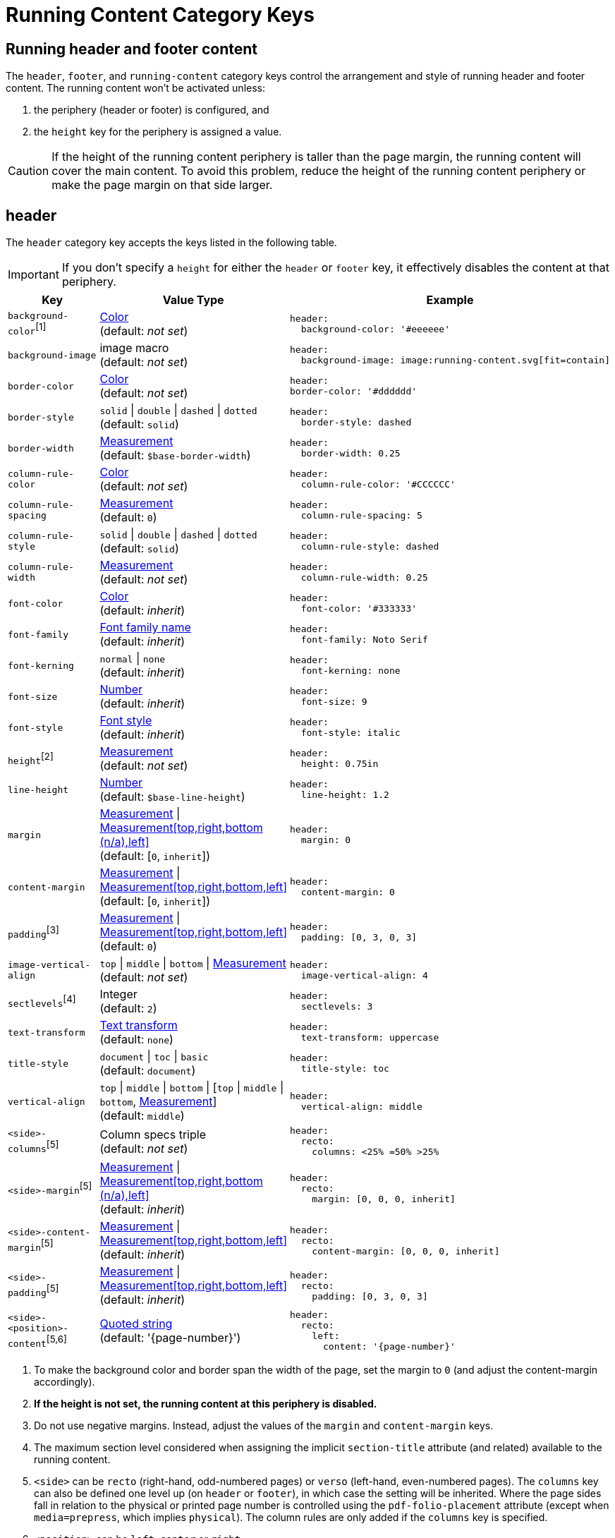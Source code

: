 = Running Content Category Keys
:navtitle: Running Content
:conum-guard-yaml: #

== Running header and footer content

The `header`, `footer`, and `running-content` category keys control the arrangement and style of running header and footer content.
The running content won't be activated unless:

. the periphery (header or footer) is configured, and
. the `height` key for the periphery is assigned a value.

CAUTION: If the height of the running content periphery is taller than the page margin, the running content will cover the main content.
To avoid this problem, reduce the height of the running content periphery or make the page margin on that side larger.

[#header]
== header

The `header` category key accepts the keys listed in the following table.

IMPORTANT: If you don't specify a `height` for either the `header` or `footer` key, it effectively disables the content at that periphery.

[#key-prefix-header,cols="3,4,6a"]
|===
|Key |Value Type |Example

|`background-color`^[1]^
|xref:color.adoc[Color] +
(default: _not set_)
|
[,yaml]
----
header:
  background-color: '#eeeeee'
----

|`background-image`
|image macro +
(default: _not set_)
|
[,yaml]
----
header:
  background-image: image:running-content.svg[fit=contain]
----

|`border-color`
|xref:color.adoc[Color] +
(default: _not set_)
|
[,yaml]
----
header:
border-color: '#dddddd'
----

|`border-style`
|`solid` {vbar} `double` {vbar} `dashed` {vbar} `dotted` +
(default: `solid`)
|
[,yaml]
----
header:
  border-style: dashed
----

|`border-width`
|xref:measurement-units.adoc[Measurement] +
(default: `$base-border-width`)
|
[,yaml]
----
header:
  border-width: 0.25
----

|`column-rule-color`
|xref:color.adoc[Color] +
(default: _not set_)
|
[,yaml]
----
header:
  column-rule-color: '#CCCCCC'
----

|`column-rule-spacing`
|xref:measurement-units.adoc[Measurement] +
(default: `0`)
|
[,yaml]
----
header:
  column-rule-spacing: 5
----

|`column-rule-style`
|`solid` {vbar} `double` {vbar} `dashed` {vbar} `dotted` +
(default: `solid`)
|
[,yaml]
----
header:
  column-rule-style: dashed
----

|`column-rule-width`
|xref:measurement-units.adoc[Measurement] +
(default: _not set_)
|
[,yaml]
----
header:
  column-rule-width: 0.25
----

|`font-color`
|xref:color.adoc[Color] +
(default: _inherit_)
|
[,yaml]
----
header:
  font-color: '#333333'
----

|`font-family`
|xref:font.adoc[Font family name] +
(default: _inherit_)
|
[,yaml]
----
header:
  font-family: Noto Serif
----

|`font-kerning`
|`normal` {vbar} `none` +
(default: _inherit_)
|
[,yaml]
----
header:
  font-kerning: none
----

|`font-size`
|xref:language.adoc#values[Number] +
(default: _inherit_)
|
[,yaml]
----
header:
  font-size: 9
----

|`font-style`
|xref:text.adoc#font-style[Font style] +
(default: _inherit_)
|
[,yaml]
----
header:
  font-style: italic
----

|`height`^[2]^
|xref:measurement-units.adoc[Measurement] +
(default: _not set_)
|
[,yaml]
----
header:
  height: 0.75in
----

|`line-height`
|xref:language.adoc#values[Number] +
(default: `$base-line-height`)
|
[,yaml]
----
header:
  line-height: 1.2
----

|`margin`
|xref:measurement-units.adoc[Measurement] {vbar} xref:measurement-units.adoc[Measurement[top,right,bottom (n/a),left\]] +
(default: [`0`, `inherit`])
|
[,yaml]
----
header:
  margin: 0
----

|`content-margin`
|xref:measurement-units.adoc[Measurement] {vbar} xref:measurement-units.adoc[Measurement[top,right,bottom,left\]] +
(default: [`0`, `inherit`])
|
[,yaml]
----
header:
  content-margin: 0
----

|`padding`^[3]^
|xref:measurement-units.adoc[Measurement] {vbar} xref:measurement-units.adoc[Measurement[top,right,bottom,left\]] +
(default: `0`)
|
[,yaml]
----
header:
  padding: [0, 3, 0, 3]
----

|`image-vertical-align`
|`top` {vbar} `middle` {vbar} `bottom` {vbar} xref:measurement-units.adoc[Measurement] +
(default: _not set_)
|
[,yaml]
----
header:
  image-vertical-align: 4
----

|`sectlevels`^[4]^
|Integer +
(default: `2`)
|
[,yaml]
----
header:
  sectlevels: 3
----

|`text-transform`
|xref:text.adoc#transform[Text transform] +
(default: `none`)
|
[,yaml]
----
header:
  text-transform: uppercase
----

|`title-style`
|`document` {vbar} `toc` {vbar} `basic` +
(default: `document`)
|
[,yaml]
----
header:
  title-style: toc
----

|`vertical-align`
|`top` {vbar} `middle` {vbar} `bottom` {vbar} [`top` {vbar} `middle` {vbar} `bottom`, xref:measurement-units.adoc[Measurement]] +
(default: `middle`)
|
[,yaml]
----
header:
  vertical-align: middle
----

|`<side>-columns`^[5]^
|Column specs triple +
(default: _not set_)
|
[,yaml]
----
header:
  recto:
    columns: <25% =50% >25%
----

|`<side>-margin`^[5]^
|xref:measurement-units.adoc[Measurement] {vbar} xref:measurement-units.adoc[Measurement[top,right,bottom (n/a),left\]] +
(default: _inherit_)
|
[,yaml]
----
header:
  recto:
    margin: [0, 0, 0, inherit]
----

|`<side>-content-margin`^[5]^
|xref:measurement-units.adoc[Measurement] {vbar} xref:measurement-units.adoc[Measurement[top,right,bottom,left\]] +
(default: _inherit_)
|
[,yaml]
----
header:
  recto:
    content-margin: [0, 0, 0, inherit]
----

|`<side>-padding`^[5]^
|xref:measurement-units.adoc[Measurement] {vbar} xref:measurement-units.adoc[Measurement[top,right,bottom,left\]] +
(default: _inherit_)
|
[,yaml]
----
header:
  recto:
    padding: [0, 3, 0, 3]
----

|`<side>-<position>-content`^[5,6]^
|xref:quoted-string.adoc[Quoted string] +
(default: '\{page-number}')
|
[,yaml]
----
header:
  recto:
    left:
      content: '{page-number}'
----
|===
1. To make the background color and border span the width of the page, set the margin to `0` (and adjust the content-margin accordingly).
2. *If the height is not set, the running content at this periphery is disabled.*
3. Do not use negative margins.
Instead, adjust the values of the `margin` and `content-margin` keys.
4. The maximum section level considered when assigning the implicit `section-title` attribute (and related) available to the running content.
5. `<side>` can be `recto` (right-hand, odd-numbered pages) or `verso` (left-hand, even-numbered pages).
The `columns` key can also be defined one level up (on `header` or `footer`), in which case the setting will be inherited.
Where the page sides fall in relation to the physical or printed page number is controlled using the `pdf-folio-placement` attribute (except when `media=prepress`, which implies `physical`).
The column rules are only added if the `columns` key is specified.
6. `<position>` can be `left`, `center` or `right`.

TIP: Although not listed in the table above, you can control the font settings (`font-family`, `font-size`, `font-color`, `font-style`, `text-transform`) that get applied to the running content in each column position for each page side (e.g., `header-<side>-<position>-font-color`).
For example, you can set the font color used for the right-hand column on recto pages by setting `header-recto-right-font-color: 6CC644`.

[#footer]
== footer

The `footer` category key accepts the keys listed in the following table.

IMPORTANT: If you don't specify a `height` for either the `header` or `footer` key, it effectively disables the content at that periphery.

[#key-prefix-footer,cols="3,4,6a"]
|===
|Key |Value Type |Example

|`background-color`^[1]^
|xref:color.adoc[Color] +
(default: _not set_)
|
[,yaml]
----
footer:
  background-color: '#eeeeee'
----

|`background-image`
|image macro +
(default: _not set_)
|
[,yaml]
----
footer:
  background-image: image:running-content.svg[fit=contain]
----

|`border-color`
|xref:color.adoc[Color] +
(default: _not set_)
|
[,yaml]
----
footer:
  border-color: '#dddddd'
----

|`border-style`
|`solid` {vbar} `double` {vbar} `dashed` {vbar} `dotted` +
(default: `solid`)
|
[,yaml]
----
footer:
  border-style: dashed
----

|`border-width`
|xref:measurement-units.adoc[Measurement] +
(default: `$base-border-width`)
|
[,yaml]
----
footer:
  border-width: 0.25
----

|`column-rule-color`
|xref:color.adoc[Color] +
(default: _not set_)
|
[,yaml]
----
footer:
  column-rule-color: '#CCCCCC'
----

|`column-rule-spacing`
|xref:measurement-units.adoc[Measurement] +
(default: `0`)
|
[,yaml]
----
footer:
  column-rule-spacing: 5
----

|`column-rule-style`
|`solid` {vbar} `double` {vbar} `dashed` {vbar} `dotted` +
(default: `solid`)
|
[,yaml]
----
footer:
  column-rule-style: dashed
----

|`column-rule-width`
|xref:measurement-units.adoc[Measurement] +
(default: _not set_)
|
[,yaml]
----
footer:
  column-rule-width: 0.25
----

|`font-color`
|xref:color.adoc[Color] +
(default: _inherit_)
|
[,yaml]
----
footer:
  font-color: '#333333'
----

|`font-family`
|xref:font.adoc[Font family name] +
(default: _inherit_)
|
[,yaml]
----
footer:
  font-family: Noto Serif
----

|`font-kerning`
|`normal` {vbar} `none` +
(default: _inherit_)
|
[,yaml]
----
footer:
  font-kerning: none
----

|`font-size`
|xref:language.adoc#values[Number] +
(default: _inherit_)
|
[,yaml]
----
footer:
  font-size: 9
----

|`font-style`
|xref:text.adoc#font-style[Font style] +
(default: _inherit_)
|
[,yaml]
----
footer:
  font-style: italic
----

|`height`^[2]^
|xref:measurement-units.adoc[Measurement] +
(default: _not set_)
|
[,yaml]
----
footer:
  height: 0.75in
----

|`line-height`
|xref:language.adoc#values[Number] +
(default: `$base-line-height`)
|
[,yaml]
----
footer:
  line-height: 1.2
----

|`margin`
|xref:measurement-units.adoc[Measurement] {vbar} xref:measurement-units.adoc[Measurement[top (n/a),right,bottom,left\]] +
(default: [`0`, `inherit`])
|
[,yaml]
----
footer:
  margin: 0
----

|`content-margin`
|xref:measurement-units.adoc[Measurement] {vbar} xref:measurement-units.adoc[Measurement[top,right,bottom,left\]] +
(default: [`0`, `inherit`])
|
[,yaml]
----
footer:
  content-margin: 0
----

|`padding`^[3]^
|xref:measurement-units.adoc[Measurement] {vbar} xref:measurement-units.adoc[Measurement[top,right,bottom,left\]] +
(default: `0`)
|
[,yaml]
----
footer:
  padding: [0, 3, 0, 3]
----

|`image-vertical-align`
|`top` {vbar} `middle` {vbar} `bottom` {vbar} xref:measurement-units.adoc[Measurement] +
(default: _not set_)
|
[,yaml]
----
footer:
  image-vertical-align: 4
----

|`sectlevels`^[4]^
|Integer +
(default: `2`)
|
[,yaml]
----
footer:
  sectlevels: 3
----

|`text-transform`
|xref:text.adoc#transform[Text transform] +
(default: `none`)
|
[,yaml]
----
footer:
  text-transform: uppercase
----

|`title-style`
|`document` {vbar} `toc` {vbar} `basic` +
(default: `document`)
|
[,yaml]
----
footer:
  title-style: toc
----

|`vertical-align`
|`top` {vbar} `middle` {vbar} `bottom` {vbar} [top {vbar} middle {vbar} bottom, xref:measurement-units.adoc[Measurement]] +
(default: `middle`)
|
[,yaml]
----
footer:
  vertical-align: top
----

|`<side>-columns`^[5]^
|Column specs triple +
(default: _not set_)
|
[,yaml]
----
footer:
  verso:
    columns: <50% =0% <50%
----

|`<side>-margin`^[5]^
|xref:measurement-units.adoc[Measurement] {vbar} xref:measurement-units.adoc[Measurement[top (n/a),right,bottom,left\]] +
(default: [`0`, `inherit`])
|
[,yaml]
----
footer:
  verso:
    margin: [0, inherit, 0, 0]
----

|`<side>-content-margin`^[5]^
|xref:measurement-units.adoc[Measurement] {vbar} xref:measurement-units.adoc[Measurement[top,right,bottom,left\]] +
(default: _inherit_)
|
[,yaml]
----
footer:
  verso:
    content-margin: [0, inherit, 0, 0]
----

|`<side>-padding`^[5]^
|xref:measurement-units.adoc[Measurement] {vbar} xref:measurement-units.adoc[Measurement[top,right,bottom,left\]] +
(default: _inherit_)
|
[,yaml]
----
footer:
  verso:
    padding: [0, 3, 0, 3]
----

|`<side>-<position>-content`^[5,6]^
|xref:quoted-string.adoc[Quoted string] +
(default: `'\{page-number}'`)
|
[,yaml]
----
footer:
  verso:
    center:
      content: '{page-number}'
----
|===
1. To make the background color and border span the width of the page, set the margin to `0` (and adjust the content-margin accordingly).
2. *If the height is not set, the running content at this periphery is disabled.*
3. Do not use negative margins.
Instead, adjust the values of the `margin` and `content-margin` keys.
4. The maximum section level considered when assigning the implicit `section-title` attribute (and related) available to the running content.
5. `<side>` can be `recto` (right-hand, odd-numbered pages) or `verso` (left-hand, even-numbered pages).
The `columns` key can also be defined one level up (on `header` or `footer`), in which case the setting will be inherited.
Where the page sides fall in relation to the physical or printed page number is controlled using the `pdf-folio-placement` attribute (except when `media=prepress`, which implies `physical`).
The column rules are only added if the `columns` key is specified.
6. `<position>` can be `left`, `center` or `right`.

TIP: Although not listed in the table above, you can control the font settings (`font-family`, `font-size`, `font-color`, `font-style`, `text-transform`) that get applied to the running content in each column position for each page side (e.g., `footer-<side>-<position>-font-color`).
For example, you can set the font color used for the right-hand column on recto pages by setting `footer-recto-right-font-color: 6CC644`.

[#running-content]
== running-content

The key in the `running-content` category controls on what page the running content starts.

[cols="3,4,6a"]
|===
|Key |Value Type |Example

|`start-at`
|`title` {vbar} `toc` {vbar} `after-toc` {vbar} `body` {vbar} Integer +
(default: `body`)
|
[,yaml]
----
running-content:
  start-at: toc
----
|===

* The `title`, `toc`, and `after-toc` values are only recognized if the title page is enabled (i.e., doctype is `book` or the `title-page` document attribute is set).
* The `toc` value only applies if the toc is in the default location (before the first page of the body).
If the value is `toc`, and the toc macro is used to position the Table of Contents, the `start-at` behavior is the same as if the TOC is not enabled.
* If the value is `after-toc`, the running content will start after the TOC, no matter where it's placed in the document.
To disable the running content on TOC pages inserted by the toc macro, set the `noheader` or `nofooter` options on the macro (e.g., `toc::[opts=nofooter]`).
* If the value of `start-at` is an integer, the running content will start at the specified page of the body (i.e., 1 is the first page, 2 is the second page).

IMPORTANT: If you don't specify a `height` for either the `header` or `footer` key, it effectively disables the content at that periphery.

TIP: Although not listed in the table above, you can control the font settings (`font-family`, `font-size`, `font-color`, `font-style`, `text-transform`) that get applied to the running content in each column position for each page side (e.g., `footer-<side>-<position>-font-color`).
For example, you can set the font color used for the right-hand column on recto pages by setting `footer-recto-right-font-color: 6CC644`.

[#disable]
== Disable the header or footer

If you define running header and footer content in your theme (including the height), you can still disable this content per document by setting the `noheader` and `nofooter` attributes in the AsciiDoc document header, respectively.

If you extend either the base or default theme, and don't specify content for the footer, the current page number will be added to the right side on recto pages and the left side on verso pages.
To disable this behavior, you can use the following snippet:

[source,yaml]
----
extends: default
footer:
  recto:
    right:
      content: ~
  verso:
    left:
      content: ~
----

Instead of erasing the content (which is what the `~` does), you can specify content of your choosing.

[#page-number]
== Modify page number position

If you want to replace the alternating page numbers with a centered page number, then you can restrict the footer to a single column and specify the content for the center position.

[source,yaml]
----
extends: default
footer:
  columns: =100%
  recto:
    center:
      content: '{page-number}'
  verso:
    center:
      content: '{page-number}'
----

In the last two examples, the recto and verso both have the same content.
In this case, you can reduce the amount of configuring using a YAML reference.
For example:

[source,yaml]
----
extends: default
footer:
  columns: =100%
  recto: &shared_footer
    center:
      content: '{page-number}'
  verso: *shared_footer
----

The `&shared_footer` assigns an ID to the YAML subtree under the `recto` key and the `*shared_footer` outputs a copy of it under the `verso` key.
This technique can be used throughout the theme file as it's a core feature of YAML.

[#attribute-references]
== Attribute references

You can use _any_ attribute defined in your AsciiDoc document (such as `doctitle`) in the content of the running header and footer.
In addition, the following attributes are also available when defining the content keys in the footer:

* page-count
* page-number (only set if the `pagenums` attribute is set on the document, which it is by default)
* page-layout
* document-title
* document-subtitle
* part-title
* chapter-title
* section-title
* section-or-chapter-title

If you reference an attribute which is not defined, all the text on that same line in the running content will be dropped.
This feature allows you to have alternate lines that are selected when all the attribute references are satisfied.
One case where this is useful is when referencing the `page-number` attribute.
If you unset the `pagenums` attribute on the document, any line in the running content that makes reference to `\{page-number}` will be dropped.

You can also use built-in AsciiDoc text replacements like `+(C)+`, numeric character references like `+&#169;+`, hexadecimal character references like `+&#x20ac;+`, and inline formatting (e.g., bold, italic, monospace).

Here's an example that shows how attributes and replacements can be used in the running footer:

[source,yaml]
----
header:
  height: 0.75in
  line-height: 1
  recto:
    center:
      content: '(C) ACME -- v{revnumber}, {docdate}'
  verso:
    center:
      content: $header-recto-center-content
footer:
  background-image: image:running-content-bg-{page-layout}.svg[]
  height: 0.75in
  line-height: 1
  recto:
    right:
      content: '{section-or-chapter-title} | *{page-number}*'
  verso:
    left:
      content: '*{page-number}* | {chapter-title}'
----

== Multi-line values

You can split the content value across multiple lines using YAML's multiline string syntax.
In this case, the single quotes around the string are not necessary.
To force a hard line break in the output, add `{sp}+` to the end of the line in normal AsciiDoc fashion.

[source,yaml]
----
footer:
  height: 0.75in
  line-height: 1.2
  recto:
    right:
      content: |
        Section Title - Page Number +
        {section-or-chapter-title} - {page-number}
  verso:
    left:
      content: |
        Page Number - Chapter Title +
        {page-number} - {chapter-title}
----

TIP: You can use most AsciiDoc inline formatting in the values of these keys.
For instance, to make the text bold, surround it in asterisks (as shown above).
One exception to this rule are inline images, which are described in the next section.

== Add an image to the header or footer

You can add an image to the running header or footer using the AsciiDoc inline image syntax.
The image target is resolved relative to the value of the `pdf-themesdir` attribute.
If the image macro is the whole value for a column position, you can use the `position` and `fit` attributes to align and scale it relative to the column box.
Otherwise, the image is treated like a normal inline image, for which you can only adjust the width.

Here's an example of how to use an image in the running header (which also applies for the footer).

[source,yaml,subs=attributes+]
----
header:
  height: 0.75in
  image-vertical-align: 2 {conum-guard-yaml} <1>
  recto:
    center:
      content: image:footer-logo.png[pdfwidth=15pt]
  verso:
    center:
      content: $header-recto-center-content
----
<1> You can use the `image-vertical-align` key to slightly nudge the image up or down.

CAUTION: The image must fit in the allotted space for the running header or footer.
Otherwise, you'll run into layout issues or the image may not display.
You can adjust the width of the image to a fixed value using the `pdfwidth` attribute.
Alternatively, you can use the `fit` attribute to set the size of the image dynamically based on the available space.
Set the `fit` attribute to `scale-down` (e.g., `fit=scale-down`) to reduce the image size to fit in the available space or `contain` (i.e., `fit=contain`) to scale the image (up or down) to fit the available space.
You should not rely on the `width` attribute to set the image width when converting to PDF.
